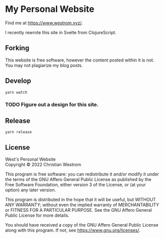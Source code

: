 * My Personal Website
Find me at [[https://www.westrom.xyz/][https://www.westrom.xyz/]].

I recently rewrote this site in Svelte from ClojureScript.

** Forking
This website is free software, however the content posted within it is not. You may not plagiarize my blog posts.

** Develop
#+begin_src shell
  yarn watch
#+end_src

*** TODO Figure out a design for this site.

** Release
#+begin_src shell
  yarn release
#+end_src

** License
West's Personal Website\\
Copyright © 2022 Christian Westrom

This program is free software: you can redistribute it and/or modify
it under the terms of the GNU Affero General Public License as
published by the Free Software Foundation, either version 3 of the
License, or (at your option) any later version.

This program is distributed in the hope that it will be useful,
but WITHOUT ANY WARRANTY; without even the implied warranty of
MERCHANTABILITY or FITNESS FOR A PARTICULAR PURPOSE.  See the
GNU Affero General Public License for more details.

You should have received a copy of the GNU Affero General Public License
along with this program.  If not, see <https://www.gnu.org/licenses/>.
